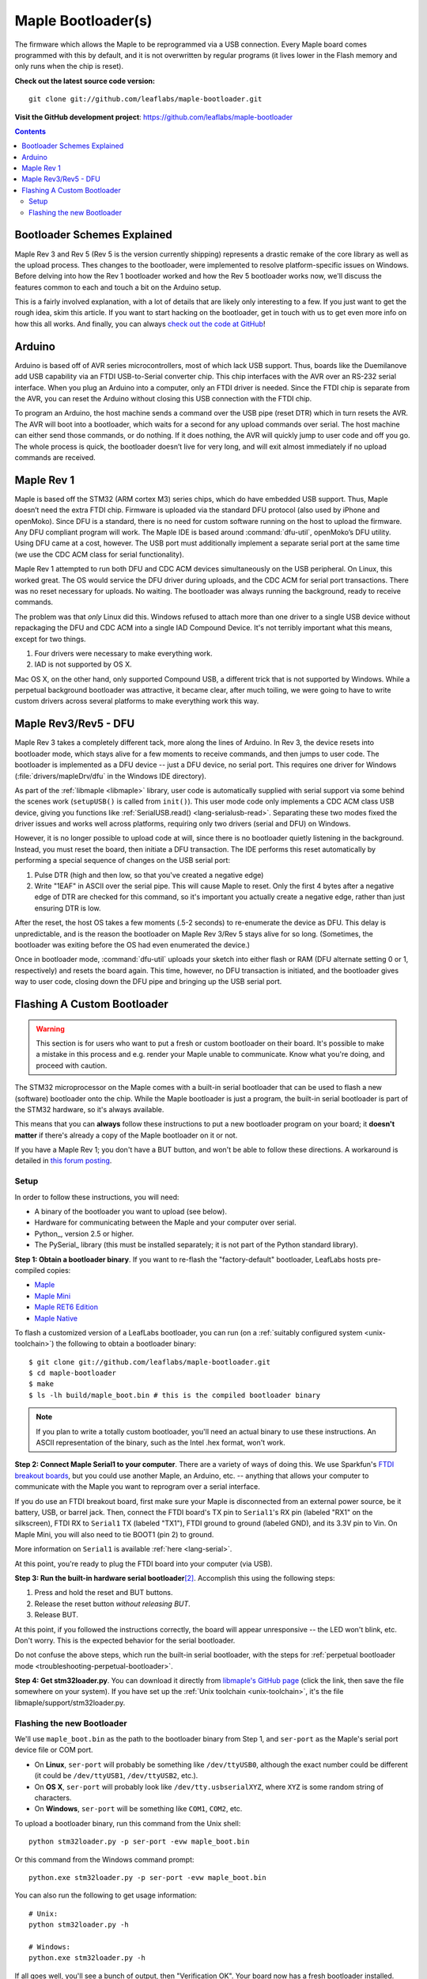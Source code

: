 .. highlight:: sh

.. _bootloader:

Maple Bootloader(s)
===================

The firmware which allows the Maple to be reprogrammed via a USB
connection. Every Maple board comes programmed with this by default,
and it is not overwritten by regular programs (it lives lower in the
Flash memory and only runs when the chip is reset).

**Check out the latest source code version:** ::

  git clone git://github.com/leaflabs/maple-bootloader.git

**Visit the GitHub development project**: https://github.com/leaflabs/maple-bootloader

.. contents:: Contents
   :local:

Bootloader Schemes Explained
----------------------------

Maple Rev 3 and Rev 5 (Rev 5 is the version currently shipping)
represents a drastic remake of the core library as well as the upload
process. Thes changes to the bootloader, were implemented to resolve
platform-specific issues on Windows.  Before delving into how the Rev
1 bootloader worked and how the Rev 5 bootloader works now, we'll
discuss the features common to each and touch a bit on the Arduino
setup.

This is a fairly involved explanation, with a lot of details that are
likely only interesting to a few. If you just want to get the rough
idea, skim this article. If you want to start hacking on the
bootloader, get in touch with us to get even more info on how this all
works.  And finally, you can always `check out the code at GitHub
<https://github.com/leaflabs/libmaple>`_!

Arduino
-------

Arduino is based off of AVR series microcontrollers, most of which
lack USB support. Thus, boards like the Duemilanove add USB capability
via an FTDI USB-to-Serial converter chip. This chip interfaces with
the AVR over an RS-232 serial interface. When you plug an Arduino into
a computer, only an FTDI driver is needed. Since the FTDI chip is
separate from the AVR, you can reset the Arduino without closing this
USB connection with the FTDI chip.

To program an Arduino, the host machine sends a command over the USB
pipe (reset DTR) which in turn resets the AVR. The AVR will boot into
a bootloader, which waits for a second for any upload commands over
serial. The host machine can either send those commands, or do
nothing. If it does nothing, the AVR will quickly jump to user code
and off you go.  The whole process is quick, the bootloader doesn’t
live for very long, and will exit almost immediately if no upload
commands are received.

Maple Rev 1
-----------

Maple is based off the STM32 (ARM cortex M3) series chips, which do
have embedded USB support. Thus, Maple doesn’t need the extra FTDI
chip. Firmware is uploaded via the standard DFU protocol (also used by
iPhone and openMoko). Since DFU is a standard, there is no need for
custom software running on the host to upload the firmware. Any DFU
compliant program will work. The Maple IDE is based around
:command:`dfu-util`, openMoko’s DFU utility. Using DFU came at a cost,
however. The USB port must additionally implement a separate serial
port at the same time (we use the CDC ACM class for serial
functionality).

Maple Rev 1 attempted to run both DFU and CDC ACM devices
simultaneously on the USB peripheral. On Linux, this worked great. The
OS would service the DFU driver during uploads, and the CDC ACM for
serial port transactions. There was no reset necessary for uploads. No
waiting.  The bootloader was always running the background, ready to
receive commands.

The problem was that *only* Linux did this.  Windows refused to attach
more than one driver to a single USB device without repackaging the
DFU and CDC ACM into a single IAD Compound Device. It's not terribly
important what this means, except for two things.

1. Four drivers were necessary to make everything work.
2. IAD is not supported by OS X.

Mac OS X, on the other hand, only supported Compound USB, a different
trick that is not supported by Windows. While a perpetual background
bootloader was attractive, it became clear, after much toiling, we
were going to have to write custom drivers across several platforms to
make everything work this way.

.. _bootloader-rev3:

Maple Rev3/Rev5 - DFU
---------------------

Maple Rev 3 takes a completely different tack, more along the lines of
Arduino.  In Rev 3, the device resets into bootloader mode, which
stays alive for a few moments to receive commands, and then jumps to
user code. The bootloader is implemented as a DFU device -- just a DFU
device, no serial port. This requires one driver for Windows
(:file:`drivers/mapleDrv/dfu` in the Windows IDE directory).

As part of the :ref:`libmaple <libmaple>` library, user code is
automatically supplied with serial support via some behind the scenes
work (``setupUSB()`` is called from ``init()``). This user mode code
only implements a CDC ACM class USB device, giving you functions like
:ref:`SerialUSB.read() <lang-serialusb-read>`. Separating these two
modes fixed the driver issues and works well across platforms,
requiring only two drivers (serial and DFU) on Windows.

However, it is no longer possible to upload code at will, since there
is no bootloader quietly listening in the background. Instead, you
must reset the board, then initiate a DFU transaction. The IDE
performs this reset automatically by performing a special sequence of
changes on the USB serial port:

1. Pulse DTR (high and then low, so that you've created a negative
   edge)
2. Write "1EAF" in ASCII over the serial pipe. This will cause Maple
   to reset. Only the first 4 bytes after a negative edge of DTR are
   checked for this command, so it's important you actually create a
   negative edge, rather than just ensuring DTR is low.

After the reset, the host OS takes a few moments (.5-2 seconds) to
re-enumerate the device as DFU. This delay is unpredictable, and is
the reason the bootloader on Maple Rev 3/Rev 5 stays alive for so
long. (Sometimes, the bootloader was exiting before the OS had even
enumerated the device.)

Once in bootloader mode, :command:`dfu-util` uploads your sketch into
either flash or RAM (DFU alternate setting 0 or 1, respectively) and
resets the board again.  This time, however, no DFU transaction is
initiated, and the bootloader gives way to user code, closing down the
DFU pipe and bringing up the USB serial port.

.. .. _bootloader-rev6:

.. Maple Rev6 - The Serial Bootloader (Tentative)
.. ----------------------------------------------

.. .. note:: This section documents an in-progress version of the Maple
..    bootloader.  **No Maples yet sold use this bootloader protocol**.
..    It has not been yet been publicly released, and its interface is
..    not stable.

.. The bootloader in Rev3/Rev5 works well on Linux, acceptably on Mac,
.. but was unsatisfactory on Windows. Unlike the other operating systems,
.. Windows needed to be manually pointed to both the driver to use for
.. programming (DFU, via `libusb <http://www.libusb.org/>`_) and the
.. driver to use for serial communication (usbser.sys, built in to
.. Windows). Since Maple operates in only one of these modes at a time,
.. driver installation was unnecessarily complicated. It was necessary to
.. bring Maple into the correct mode before installing each of the
.. drivers. Furthermore, because libusb is not bundled with Windows, and
.. its driver is not signed, Windows 7 users have been forced to
.. laboriously disable driver signing checks. Finally, Windows hates the
.. constant switching of the device between Serial and DFU modes (during
.. programming), and often prompts users to install drivers that are
.. already installed. We have therefore decided to abandon DFU.

.. In our new bootloader scheme, Maple is simply a serial device.
.. Windows comes bundled with usbser.sys, so no driver signing is
.. required.  The IDE installation process is greatly simplified, there
.. is no more switching back and forth between "modes", and we can build
.. in new functionality outside the DFU spec.

.. The first incarnation of this serial-only bootloader leaves libmaple
.. and user code untouched. However, during programming, instead of
.. calling :command:`dfu-util` to upload code we will now call a newly
.. written utility script similar to `avr-dude
.. <http://savannah.nongnu.org/projects/avrdude/>`_. The high level
.. operation of the bootloader will remain the same - come on at startup,
.. wait for an upload operation or timeout, and jump to user code.

.. The second version of this bootloader will eliminate this dependence
.. on resetting and timing out by having the bootloader run in the
.. background.  It will additionally own the serial port. In this scheme,
.. sending data over the COM port while DTR is pulled low results in that
.. packet being captured by the bootloader and interpreted as a
.. bootloader command. When the user uploads a new program, the
.. bootloader will overwrite the old one, reset the various peripheral
.. registers, and jump to user code. All of this will occur without
.. resetting the chip and thus causing Maple to connect and disconnect
.. from your computer (which seems to cause many problems).

.. The final version of this bootloader scheme will involve a separate
.. microcontroller, whose responsibilities are to drive the USB port,
.. program the main processor, and offer some amount of debugging
.. capability. This will allow user sketches to run on the bare metal of
.. the main processor, without any bootloader hiding underneath. This
.. approach is similar to the approaches taken by mbed and the Arduino
.. Uno.

.. Regardless of which generation of the new serial bootloader you are
.. working with, the command interface is the same. The low level
.. communication protocol is inspired by STK-500, the protocol used to
.. program many AVR-based development boards. The protocol is a
.. packetized query-response scheme. The host PC initiates every
.. transaction, and for every query sent to the bootloader, a single
.. response will be returned (or the system times out). Data is
.. transmitted over 115.2kbps, 8 data bits, 1 stop bit, no parity
.. bit. Every query or response follows the same packet format that looks
.. like this:

.. .. _bootloader-packet-structure:

.. Packet Structure
.. ^^^^^^^^^^^^^^^^

.. A bootloader packet is composed of a sequence of fields, as follows.

.. .. list-table::
..    :header-rows: 1

..    * - Field
..      - Length (bytes)
..      - Value
..      - Description

..    * - START
..      - 1
..      - 0x1B
..      - Magic constant, indicates bootloader packet

..    * - SEQUENCE_NUM
..      - 1
..      - 0--0xFF
..      - Queries and responses must have the same sequence number; rolls
..        over to 0 after 0xFF

..    * - MESSAGE_SIZE
..      - 2
..      - 0--0xFFFF
..      - Size of message body, currently limited to a 1024B=1KB maximum

..    * - TOKEN
..      - 1
..      - 0x7F
..      - Differs from STK500 value of 0x0E

..    * - MESSAGE_BODY
..      - Variable, determined by MESSAGE_SIZE field
..      - Command query or response
..      - See :ref:`next section <bootloader-commands>`

..    * - CHECKSUM
..      - 4
..      - XOR of all other 32-bit words in packet
..      - See :ref:`below <bootloader-checksum>`

.. .. _bootloader-checksum:

.. .. highlight:: cpp

.. .. note:: When computing the checksum, the words in a packet are
..    interpreted big-endian (as if the packet were a sequence of 32-bit,
..    big-endian unsigned integers).  If the end of the MESSAGE_BODY is
..    not aligned with a four-byte boundary, then the checksum will treat
..    it as if it was padded with zero bytes to a four-byte boundary.

..    As a concrete example, an entire GET_INFO query (see :ref:`below
..    <bootloader-get-info>`), including the packet structure, is
..    comprised of the byte sequence ::

..       {0x1B, 0x7F, 0x00, 0x01, 0x7F, 0x00, 0x64, 0x7F, 0x00, 0x01}

..    The SEQUENCE_NUM of this query is 0x7F.

.. .. highlight:: sh

.. .. _bootloader-commands:

.. Commands
.. ^^^^^^^^

.. The packet structure overhead is for reliability. The actual queries
.. and responses are transacted inside of the message body.  Following
.. the STK-500 protocol, each query or response begins with the single
.. byte command field. For each query, the resultant response must begin
.. with the same CMD byte. For each type of command, the structure of
.. queries and responses is of fixed size.

.. Also following STK-500, fields longer than 1 byte are transmitted MSB
.. first (big-endian). However, READ and WRITE commands operate byte-wise
.. (not word-wise); it is up to the host PC to ensure that alignment and
.. ordering issues are handled appropriately.

.. .. _bootloader-get-info:

.. GET_INFO
.. """"""""

.. Used to query device characteristics.

.. GET_INFO Query:

.. .. list-table::
..    :header-rows: 1

..    * - Field
..      - Bytes
..      - Comments

..    * - GET_INFO
..      - 1
..      - Value 0

.. GET_INFO Response:

.. .. list-table::
..    :header-rows: 1
..    :widths: 4 2 10

..    * - Field
..      - Bytes
..      - Comments

..    * - GET_INFO
..      - 1
..      - Value 0

..    * - Endianness
..      - 1
..      - 0 indicates little-endian, 1 indicates big-endian.
..        (Currently returns 0; this field allows for future
..        expansion).

..    * - Available Ram
..      - 4
..      - In bytes

..    * - Available Flash
..      - 4
..      - In bytes

..    * - Flash Page Size
..      - 2
..      - In bytes

..    * - Starting Address (FLASH)
..      - 4
..      - Usually 0x08005000

..    * - Starting Address (RAM)
..      - 4
..      - Usually 0x200000C0

..    * - Bootloader Version
..      - 4
..      - Current version 0x00060000 (MAJ,MIN)

.. .. _bootloader-erase-page:

.. ERASE_PAGE
.. """"""""""

.. Used to erase flash pages.

.. ERASE_PAGE query:

.. .. list-table::
..    :header-rows: 1
..    :widths: 4 2 10

..    * - Field
..      - Bytes
..      - Comments

..    * - ERASE_PAGE
..      - 1
..      - Value 1

..    * - ADDRESS
..      - 4
..      - Will erase whichever page contains ADDRESS

.. ERASE_PAGE response:

.. .. list-table::
..    :header-rows: 1
..    :widths: 3 2 10

..    * - Field
..      - Bytes
..      - Comments

..    * - ERASE_PAGE
..      - 1
..      - Value 1

..    * - SUCCESS
..      - 1
..      - Either 0 (failure) or 1 (success)

.. WRITE_BYTES
.. """""""""""

.. Used to write to RAM or flash.

.. WRITE_BYTES query:

.. .. list-table::
..    :header-rows: 1
..    :widths: 4 4 10

..    * - Field
..      - Bytes
..      - Comments

..    * - WRITE_BYTES
..      - 1
..      - Value 2

..    * - Starting Address
..      - 4
..      - Can address arbitrary RAM, or :ref:`cleared
..        <bootloader-erase-page>` flash pages.

..    * - DATA
..      - MESSAGE_SIZE - 5
..      - See :ref:`Packet Structure <bootloader-packet-structure>`

.. WRITE_BYTES response:

.. .. list-table::
..    :header-rows: 1
..    :widths: 2 2 10

..    * - Field
..      - Bytes
..      - Comments

..    * - WRITE_BYTES
..      - 1
..      - Value 2

..    * - SUCCESS
..      - 1
..      - Either 0 (failure) or 1 (success). Will fail if writes were
..        made to uncleared pages.  Does not clean up failed writes
..        (memory will be left in an undefined state).

.. READ_BYTES
.. """"""""""

.. Used to read from RAM or flash.

.. READ_BYTES query:

.. .. list-table::
..    :header-rows: 1
..    :widths: 2 2 10

..    * - Field
..      - Bytes
..      - Comments

..    * - READ_BYTES
..      - 1
..      - Value 3

..    * - ADDRESS
..      - 4
..      - Start of block to read.  Must be a multiple of 4.

..    * - LENGTH
..      - 2
..      - Maximum number of bytes to read (currently, this may be at most
..        1024 = 1KB). Must be a multiple of 4.

.. READ_BYTES response:

.. .. list-table::
..    :header-rows: 1
..    :widths: 2 2 10

..    * - Field
..      - Bytes
..      - Comments

..    * - READ_BYTES
..      - 1
..      - Value 3

..    * - DATA
..      - MESSAGE_SIZE - 1
..      - Contains read bytes.  The actual number of bytes read may be
..        less than the LENGTH field of the corresponding READ_BYTES
..        query. If this section is of length 0, this should be
..        interpreted as a read failure. See
..        :ref:`bootloader-packet-structure`.

.. JUMP_TO_USER
.. """"""""""""

.. Causes the bootloader to jump to user code's starting address.

.. JUMP_TO_USER query:

.. .. list-table::
..    :header-rows: 1
..    :widths: 2 1 10

..    * - Field
..      - Bytes
..      - Comments

..    * - JUMP_TO_USER
..      - 1
..      - Value 4

..    * - Location
..      - 1
..      - 0 means jump to flash starting address, 1 means jump to RAM
..        starting address.  See the :ref:`bootloader-get-info` command
..        for more information.

.. JUMP_TO_USER response:

.. .. list-table::
..    :header-rows: 1
..    :widths: 2 1 10

..    * - Field
..      - Bytes
..      - Comments

..    * - JUMP_TO_USER
..      - 1
..      - Value 4

..    * - SUCCESS
..      - 1
..      - Either 0 (failure) or 1 (success).  If successful, after the
..        response is sent, the bootloader ends this session and jumps to
..        the user code in flash or RAM as specified in the query's
..        Location field.


.. SOFT_RESET
.. """"""""""

.. Engages a full software reset.

.. SOFT_RESET query:

.. .. list-table::
..    :header-rows: 1
..    :widths: 2 1 10

..    * - Field
..      - Bytes
..      - Comments

..    * - SOFT_RESET
..      - 1
..      - Value 5

.. SOFT_RESET response:

.. .. list-table::
..    :header-rows: 1
..    :widths: 2 1 10

..    * - Field
..      - Bytes
..      - Comments

..    * - SOFT_RESET
..      - 1
..      - Value 5

..    * - SUCCESS
..      - 1
..      - Either 0 or 1 (FAILED and OK, respectively). Will end this
..        bootloader session and reset the processor.

.. _bootloader-reflashing:

Flashing A Custom Bootloader
----------------------------

.. warning:: This section is for users who want to put a fresh or
   custom bootloader on their board.  It's possible to make a mistake
   in this process and e.g. render your Maple unable to communicate.
   Know what you're doing, and proceed with caution.

The STM32 microprocessor on the Maple comes with a built-in serial
bootloader that can be used to flash a new (software) bootloader onto
the chip.  While the Maple bootloader is just a program, the built-in
serial bootloader is part of the STM32 hardware, so it's always
available.

This means that you can **always** follow these instructions to put a
new bootloader program on your board; it **doesn't matter** if there's
already a copy of the Maple bootloader on it or not.

If you have a Maple Rev 1; you don't have a BUT button, and won't be
able to follow these directions.  A workaround is detailed in `this
forum posting <http://forums.leaflabs.com/topic.php?id=32#post-126>`_.

.. highlight:: sh

Setup
^^^^^

In order to follow these instructions, you will need:

- A binary of the bootloader you want to upload (see below).
- Hardware for communicating between the Maple and your computer over
  serial.
- Python_, version 2.5 or higher.
- The PySerial_ library (this
  must be installed separately; it is not part of the Python standard
  library).

**Step 1: Obtain a bootloader binary**. If you want to re-flash the
"factory-default" bootloader, LeafLabs hosts pre-compiled copies:

- `Maple <http://static.leaflabs.com/pub/leaflabs/maple-bootloader/maple_boot.bin>`_
- `Maple Mini <http://static.leaflabs.com/pub/leaflabs/maple-bootloader/maple_mini_boot.bin>`_
- `Maple RET6 Edition <http://static.leaflabs.com/pub/leaflabs/maple-bootloader/maple_RET6_boot.bin>`_
- `Maple Native <http://static.leaflabs.com/pub/leaflabs/maple-bootloader/maple_native_boot.bin>`_

To flash a customized version of a LeafLabs bootloader, you can run
(on a :ref:`suitably configured system <unix-toolchain>`) the
following to obtain a bootloader binary::

    $ git clone git://github.com/leaflabs/maple-bootloader.git
    $ cd maple-bootloader
    $ make
    $ ls -lh build/maple_boot.bin # this is the compiled bootloader binary

.. note:: If you plan to write a totally custom bootloader, you'll
   need an actual binary to use these instructions.  An ASCII
   representation of the binary, such as the Intel .hex format, won't
   work.

**Step 2: Connect Maple Serial1 to your computer**.
There are a variety of ways of doing this.  We use Sparkfun's `FTDI
breakout boards <http://www.sparkfun.com/products/718>`_, but you
could use another Maple, an Arduino, etc. -- anything that allows your
computer to communicate with the Maple you want to reprogram over a
serial interface.

If you do use an FTDI breakout board, first make sure your Maple is
disconnected from an external power source, be it battery, USB, or
barrel jack.  Then, connect the FTDI board's TX pin to ``Serial1``\ 's
RX pin (labeled "RX1" on the silkscreen), FTDI RX to ``Serial1`` TX
(labeled "TX1"), FTDI ground to ground (labeled GND), and its 3.3V pin
to Vin.  On Maple Mini, you will also need to tie BOOT1 (pin 2) to
ground.

More information on ``Serial1`` is available :ref:`here
<lang-serial>`.

At this point, you're ready to plug the FTDI board into your computer
(via USB).

**Step 3: Run the built-in hardware serial bootloader**\
[#fserbootmode]_.  Accomplish this using the following steps:

1. Press and hold the reset and BUT buttons.
2. Release the reset button *without releasing BUT*.
3. Release BUT.

At this point, if you followed the instructions correctly, the board
will appear unresponsive -- the LED won't blink, etc.  Don't worry.
This is the expected behavior for the serial bootloader.

Do not confuse the above steps, which run the built-in serial
bootloader, with the steps for :ref:`perpetual bootloader mode
<troubleshooting-perpetual-bootloader>`.

**Step 4: Get stm32loader.py**.  You can download it directly from
`libmaple's GitHub page
<https://github.com/leaflabs/libmaple/raw/master/support/stm32loader.py>`_
(click the link, then save the file somewhere on your system).  If you
have set up the :ref:`Unix toolchain <unix-toolchain>`, it's the file
libmaple/support/stm32loader.py.

Flashing the new Bootloader
^^^^^^^^^^^^^^^^^^^^^^^^^^^

We'll use ``maple_boot.bin`` as the path to the bootloader binary from
Step 1, and ``ser-port`` as the Maple's serial port device file or COM
port.

* On **Linux**, ``ser-port`` will probably be something like
  ``/dev/ttyUSB0``, although the exact number could be different (it
  could be ``/dev/ttyUSB1``, ``/dev/ttyUSB2``, etc.).

* On **OS X**, ``ser-port`` will probably look like
  ``/dev/tty.usbserialXYZ``, where ``XYZ`` is some random string of
  characters.

* On **Windows**, ``ser-port`` will be something like ``COM1``, ``COM2``, etc.

.. highlight:: sh

To upload a bootloader binary, run this command from the Unix shell::

    python stm32loader.py -p ser-port -evw maple_boot.bin

Or this command from the Windows command prompt::

    python.exe stm32loader.py -p ser-port -evw maple_boot.bin

You can also run the following to get usage information::

    # Unix:
    python stm32loader.py -h

    # Windows:
    python.exe stm32loader.py -h

If all goes well, you'll see a bunch of output, then "Verification
OK".  Your board now has a fresh bootloader installed.

If something goes wrong, the `forum`_ is probably your best bet for
obtaining help, with IRC (server irc.freenode.net, channel
#leafblowers) being another option.  If all else fails, you can always
`contact us directly`_!

.. rubric:: Footnotes

.. [#fbootser] This is because immediately after installing a new
               bootloader, the only program on your board is the
               bootloader itself.  Unlike a normal sketch, the
               bootloader is not enumerated as a virtual serial port
               (it uses DFU instead; see :ref:`above
               <bootloader-rev3>` for more details).

.. [#fserbootmode] Resetting your board in this way runs a special
                   bootloader that ST builds into their chips'
                   hardware, which communicates over :ref:`usart`.
                   This is different from the LeafLabs bootloader,
                   which is a normal program that runs on your board,
                   and communicates over :ref:`usb`.
